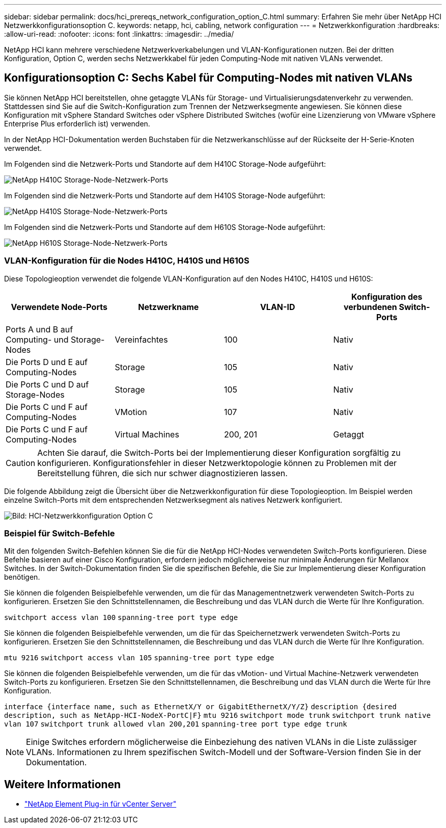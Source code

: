 ---
sidebar: sidebar 
permalink: docs/hci_prereqs_network_configuration_option_C.html 
summary: Erfahren Sie mehr über NetApp HCI Netzwerkkonfigurationsoption C. 
keywords: netapp, hci, cabling, network configuration 
---
= Netzwerkkonfiguration
:hardbreaks:
:allow-uri-read: 
:nofooter: 
:icons: font
:linkattrs: 
:imagesdir: ../media/


[role="lead"]
NetApp HCI kann mehrere verschiedene Netzwerkverkabelungen und VLAN-Konfigurationen nutzen. Bei der dritten Konfiguration, Option C, werden sechs Netzwerkkabel für jeden Computing-Node mit nativen VLANs verwendet.



== Konfigurationsoption C: Sechs Kabel für Computing-Nodes mit nativen VLANs

Sie können NetApp HCI bereitstellen, ohne getaggte VLANs für Storage- und Virtualisierungsdatenverkehr zu verwenden. Stattdessen sind Sie auf die Switch-Konfiguration zum Trennen der Netzwerksegmente angewiesen. Sie können diese Konfiguration mit vSphere Standard Switches oder vSphere Distributed Switches (wofür eine Lizenzierung von VMware vSphere Enterprise Plus erforderlich ist) verwenden.

In der NetApp HCI-Dokumentation werden Buchstaben für die Netzwerkanschlüsse auf der Rückseite der H-Serie-Knoten verwendet.

Im Folgenden sind die Netzwerk-Ports und Standorte auf dem H410C Storage-Node aufgeführt:

[#H35700E_H410C]
image::HCI_ISI_compute_6cable.png[NetApp H410C Storage-Node-Netzwerk-Ports]

Im Folgenden sind die Netzwerk-Ports und Standorte auf dem H410S Storage-Node aufgeführt:

[#H410S]
image::HCI_ISI_storage_cabling.png[NetApp H410S Storage-Node-Netzwerk-Ports]

Im Folgenden sind die Netzwerk-Ports und Standorte auf dem H610S Storage-Node aufgeführt:

[#H610S]
image::H610S_back_panel_ports.png[NetApp H610S Storage-Node-Netzwerk-Ports]



=== VLAN-Konfiguration für die Nodes H410C, H410S und H610S

Diese Topologieoption verwendet die folgende VLAN-Konfiguration auf den Nodes H410C, H410S und H610S:

|===
| Verwendete Node-Ports | Netzwerkname | VLAN-ID | Konfiguration des verbundenen Switch-Ports 


| Ports A und B auf Computing- und Storage-Nodes | Vereinfachtes | 100 | Nativ 


| Die Ports D und E auf Computing-Nodes | Storage | 105 | Nativ 


| Die Ports C und D auf Storage-Nodes | Storage | 105 | Nativ 


| Die Ports C und F auf Computing-Nodes | VMotion | 107 | Nativ 


| Die Ports C und F auf Computing-Nodes | Virtual Machines | 200, 201 | Getaggt 
|===

CAUTION: Achten Sie darauf, die Switch-Ports bei der Implementierung dieser Konfiguration sorgfältig zu konfigurieren. Konfigurationsfehler in dieser Netzwerktopologie können zu Problemen mit der Bereitstellung führen, die sich nur schwer diagnostizieren lassen.

Die folgende Abbildung zeigt die Übersicht über die Netzwerkkonfiguration für diese Topologieoption. Im Beispiel werden einzelne Switch-Ports mit dem entsprechenden Netzwerksegment als natives Netzwerk konfiguriert.

image::hci_networking_config_scenario_2.png[Bild: HCI-Netzwerkkonfiguration Option C]



=== Beispiel für Switch-Befehle

Mit den folgenden Switch-Befehlen können Sie die für die NetApp HCI-Nodes verwendeten Switch-Ports konfigurieren. Diese Befehle basieren auf einer Cisco Konfiguration, erfordern jedoch möglicherweise nur minimale Änderungen für Mellanox Switches. In der Switch-Dokumentation finden Sie die spezifischen Befehle, die Sie zur Implementierung dieser Konfiguration benötigen.

Sie können die folgenden Beispielbefehle verwenden, um die für das Managementnetzwerk verwendeten Switch-Ports zu konfigurieren. Ersetzen Sie den Schnittstellennamen, die Beschreibung und das VLAN durch die Werte für Ihre Konfiguration.


`switchport access vlan 100`
`spanning-tree port type edge`

Sie können die folgenden Beispielbefehle verwenden, um die für das Speichernetzwerk verwendeten Switch-Ports zu konfigurieren. Ersetzen Sie den Schnittstellennamen, die Beschreibung und das VLAN durch die Werte für Ihre Konfiguration.


`mtu 9216`
`switchport access vlan 105`
`spanning-tree port type edge`

Sie können die folgenden Beispielbefehle verwenden, um die für das vMotion- und Virtual Machine-Netzwerk verwendeten Switch-Ports zu konfigurieren. Ersetzen Sie den Schnittstellennamen, die Beschreibung und das VLAN durch die Werte für Ihre Konfiguration.

`interface {interface name, such as EthernetX/Y or GigabitEthernetX/Y/Z}`
`description {desired description, such as NetApp-HCI-NodeX-PortC|F}`
`mtu 9216`
`switchport mode trunk`
`switchport trunk native vlan 107`
`switchport trunk allowed vlan 200,201`
`spanning-tree port type edge trunk`


NOTE: Einige Switches erfordern möglicherweise die Einbeziehung des nativen VLANs in die Liste zulässiger VLANs. Informationen zu Ihrem spezifischen Switch-Modell und der Software-Version finden Sie in der Dokumentation.

[discrete]
== Weitere Informationen

* https://docs.netapp.com/us-en/vcp/index.html["NetApp Element Plug-in für vCenter Server"^]


